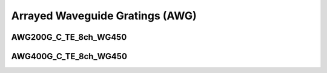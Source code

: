 Arrayed Waveguide Gratings (AWG)
=======================================

AWG200G_C_TE_8ch_WG450
^^^^^^^^^^^^^^^^^^^^^^^^

AWG400G_C_TE_8ch_WG450
^^^^^^^^^^^^^^^^^^^^^^^^^^^

